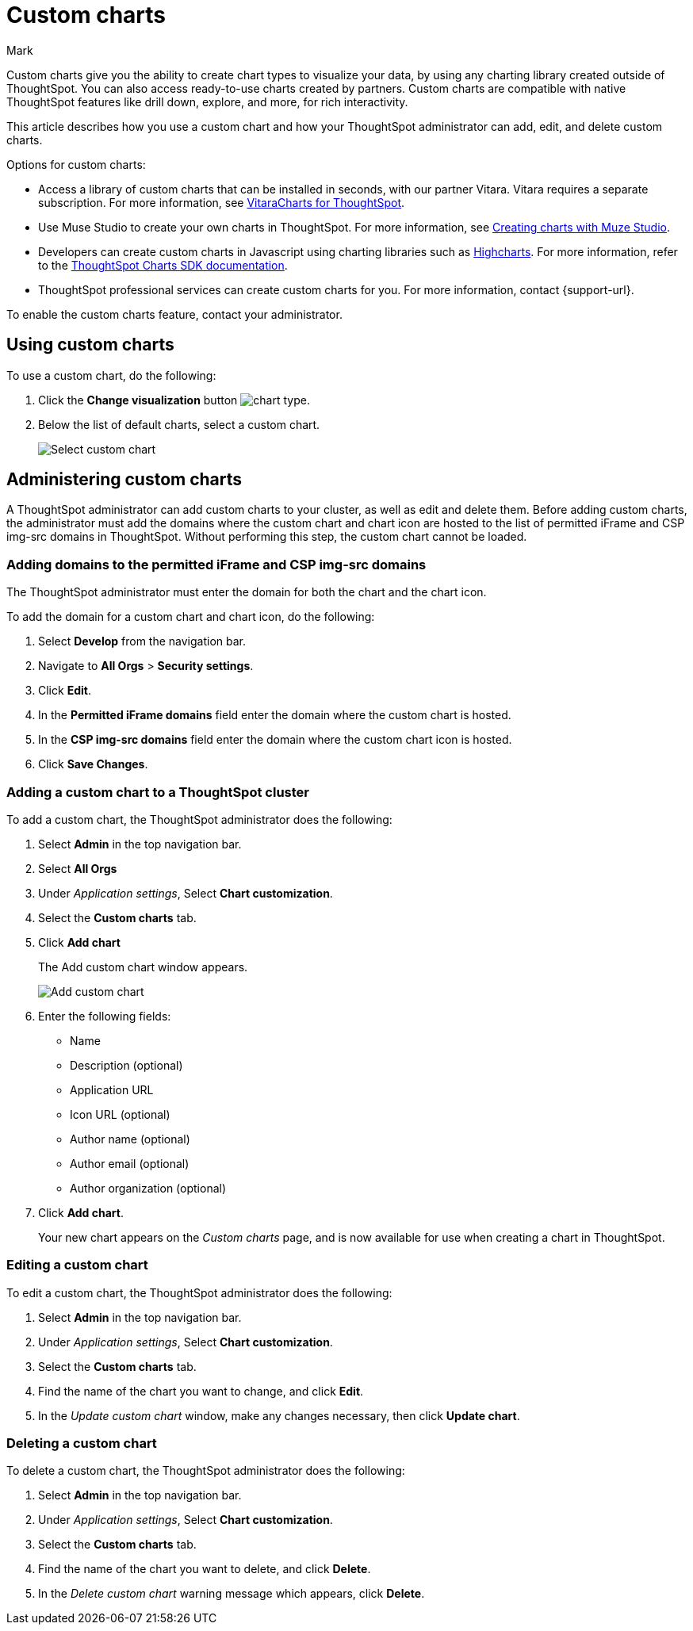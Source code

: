 = Custom charts
:last_updated: 2/13/25
:linkattrs:
:experimental:
:author: Mark
:page-layout: default-cloud
:page-aliases: chart-byoc.adoc, byoc.adoc
:description: With custom charts, you can add your own custom charts to ThoughtSpot.
:jira: SCAL-179003, SCAL-202002, SCAL-214870 (gauge chart), SCAL-221883 (remove line about gauge chart), SCAL-234248, SCAL-236450

Custom charts give you the ability to create chart types to visualize your data, by using any charting library created outside of ThoughtSpot. You can also access ready-to-use charts created by partners. Custom charts are compatible with native ThoughtSpot features like drill down, explore, and more, for rich interactivity.

This article describes how you use a custom chart and how your ThoughtSpot administrator can add, edit, and delete custom charts.

Options for custom charts:

- Access a library of custom charts that can be installed in seconds, with our partner Vitara. Vitara requires a separate subscription. For more information, see xref:chart-vitara.adoc[VitaraCharts for ThoughtSpot].
- Use Muse Studio to create your own charts in ThoughtSpot. For more information, see xref:chart-create.adoc[Creating charts with Muze Studio].
- Developers can create custom charts in Javascript using charting libraries such as https://www.highcharts.com/[Highcharts^]. For more information, refer to the https://github.com/thoughtspot/ts-chart-sdk/blob/main/README.md/[ThoughtSpot Charts SDK documentation^].
- ThoughtSpot professional services can create custom charts for you. For more information, contact {support-url}.

To enable the custom charts feature, contact your administrator.

== Using custom charts

To use a custom chart, do the following:

. Click the *Change visualization* button image:icon-chart-type-10px.png[chart type].
. Below the list of default charts, select a custom chart.
+
image::custom-chart-select.png[Select custom chart]

== Administering custom charts

A ThoughtSpot administrator can add custom charts to your cluster, as well as edit and delete them. Before adding custom charts, the administrator must add the domains where the custom chart and chart icon are hosted to the list of permitted iFrame and CSP img-src domains in ThoughtSpot. Without performing this step, the custom chart cannot be loaded.

=== Adding domains to the permitted iFrame and CSP img-src domains

The ThoughtSpot administrator must enter the domain for both the chart and the chart icon.

To add the domain for a custom chart and chart icon, do the following:

. Select *Develop* from the navigation bar.
. Navigate to *All Orgs* > *Security settings*.
. Click *Edit*.
. In the *Permitted iFrame domains* field enter the domain where the custom chart is hosted.
. In the *CSP img-src domains* field enter the domain where the custom chart icon is hosted.
. Click *Save Changes*.


=== Adding a custom chart to a ThoughtSpot cluster

To add a custom chart, the ThoughtSpot administrator does the following:

. Select *Admin* in the top navigation bar.
. Select *All Orgs*
. Under _Application settings_, Select *Chart customization*.
. Select the *Custom charts* tab.
. Click *Add chart*
+
The Add custom chart window appears.
+
image::chart-custom.png[Add custom chart]

. Enter the following fields:
- Name
- Description (optional)
- Application URL
- Icon URL (optional)
- Author name (optional)
- Author email (optional)
- Author organization (optional)
. Click *Add chart*.
+
Your new chart appears on the _Custom charts_ page, and is now available for use when creating a chart in ThoughtSpot.

=== Editing a custom chart

To edit a custom chart, the ThoughtSpot administrator does the following:

. Select *Admin* in the top navigation bar.
. Under _Application settings_, Select *Chart customization*.
. Select the *Custom charts* tab.
. Find the name of the chart you want to change, and click *Edit*.
. In the _Update custom chart_ window, make any changes necessary, then click *Update chart*.

=== Deleting a custom chart

To delete a custom chart, the ThoughtSpot administrator does the following:

. Select *Admin* in the top navigation bar.
. Under _Application settings_, Select *Chart customization*.
. Select the *Custom charts* tab.
. Find the name of the chart you want to delete, and click *Delete*.
+
. In the _Delete custom chart_ warning message which appears, click *Delete*.
